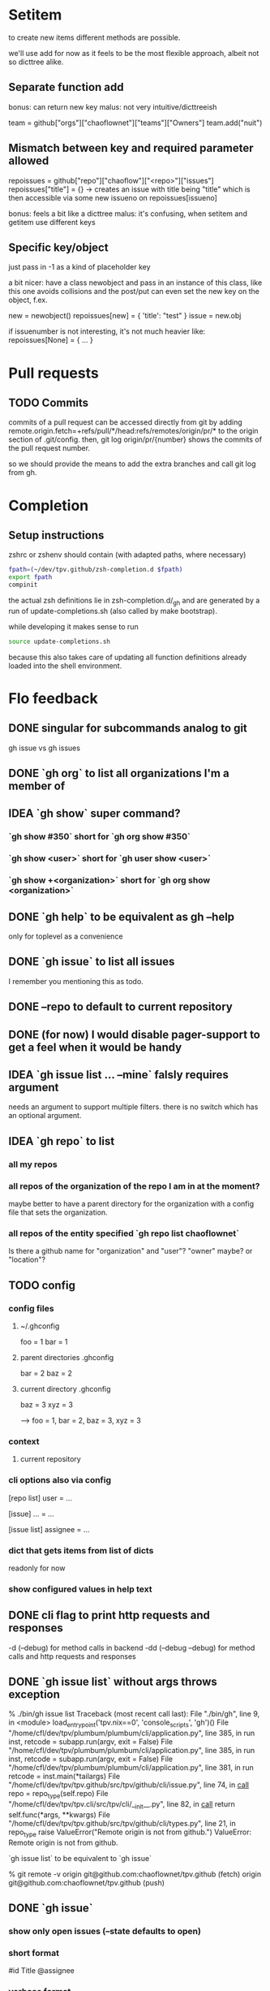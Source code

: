 #+TODO: IDEA TODO | DONE

* Setitem
to create new items different methods are possible.

we'll use add for now as it feels to be the most flexible approach,
albeit not so dicttree alike.

** Separate function add
bonus: can return new key
malus: not very intuitive/dicttreeish

team = github["orgs"]["chaoflownet"]["teams"]["Owners"]
team.add("nuit")

** Mismatch between key and required parameter allowed
repoissues = github["repo"]["chaoflow"]["<repo>"]["issues"]
repoissues["title"] = {}
-> creates an issue with title being "title"
which is then accessible via some new issueno on
repoissues[issueno]

bonus: feels a bit like a dicttree
malus: it's confusing, when setitem and getitem use different keys
** Specific key/object
just pass in -1 as a kind of placeholder key

a bit nicer: have a class newobject and pass in an instance of this
class, like this one avoids collisions and the post/put can even set
the new key on the object, f.ex.

new = newobject()
repoissues[new] = { 'title': "test" }
issue = new.obj

if issuenumber is not interesting, it's not much heavier like:
repoissues[None] = { ... }
* Pull requests
** TODO Commits
commits of a pull request can be accessed directly from git by adding 
remote.origin.fetch=+refs/pull/*/head:refs/remotes/origin/pr/*
to the origin section of .git/config. then,
git log origin/pr/{number}
shows the commits of the pull request number.

so we should provide the means to add the extra branches and call git
log from gh.

* Completion
** Setup instructions
zshrc or zshenv should contain (with adapted paths, where necessary)
#+begin_src sh
fpath=(~/dev/tpv.github/zsh-completion.d $fpath)
export fpath
compinit
#+end_src

the actual zsh definitions lie in zsh-completion.d/_gh and are
generated by a run of update-completions.sh (also called by make
bootstrap).

while developing it makes sense to run
#+begin_src sh
source update-completions.sh
#+end_src
because this also takes care of updating all function definitions
already loaded into the shell environment.
* Flo feedback
** DONE singular for subcommands analog to git
gh issue  vs  gh issues
** DONE `gh org` to list all organizations I'm a member of
** IDEA `gh show` super command?
*** `gh show #350` short for `gh org show #350`

*** `gh show <user>` short for `gh user show <user>`

*** `gh show +<organization>` short for `gh org show <organization>`

** DONE `gh help` to be equivalent as gh --help
only for toplevel as a convenience
** DONE `gh issue` to list all issues
I remember you mentioning this as todo.
** DONE --repo to default to current repository
** DONE (for now) I would disable pager-support to get a feel when it would be handy
** IDEA `gh issue list ... --mine` falsly requires argument
needs an argument to support multiple filters. there is no switch
which has an optional argument.
** IDEA `gh repo` to list
*** all my repos
*** all repos of the organization of the repo I am in at the moment?
maybe better to have a parent directory for the organization with a
config file that sets the organization.
*** all repos of the entity specified `gh repo list chaoflownet`
Is there a github name for "organization" and "user"? "owner" maybe?
or "location"?
** TODO config
*** config files
**** ~/.ghconfig
foo = 1
bar = 1

**** parent directories .ghconfig
bar = 2
baz = 2

**** current directory .ghconfig
baz = 3
xyz = 3

--> foo = 1, bar = 2, baz = 3, xyz = 3

*** context
**** current repository

*** cli options also via config
[repo list]
user = ...

[issue]
... = ...

[issue list]
assignee = ...

*** dict that gets items from list of dicts
readonly for now

*** show configured values in help text
** DONE cli flag to print http requests and responses
-d (--debug) for method calls in backend
-dd (--debug --debug) for method calls and http requests and responses
** DONE `gh issue list` without args throws exception
% ./bin/gh issue list       
Traceback (most recent call last):
  File "./bin/gh", line 9, in <module>
    load_entry_point('tpv.nix==0', 'console_scripts', 'gh')()
  File "/home/cfl/dev/tpv/plumbum/plumbum/cli/application.py", line 385, in run
    inst, retcode = subapp.run(argv, exit = False)
  File "/home/cfl/dev/tpv/plumbum/plumbum/cli/application.py", line 385, in run
    inst, retcode = subapp.run(argv, exit = False)
  File "/home/cfl/dev/tpv/plumbum/plumbum/cli/application.py", line 381, in run
    retcode = inst.main(*tailargs)
  File "/home/cfl/dev/tpv/tpv.github/src/tpv/github/cli/issue.py", line 74, in __call__
    repo = repo_type(self.repo)
  File "/home/cfl/dev/tpv/tpv.cli/src/tpv/cli/__init__.py", line 82, in __call__
    return self.func(*args, **kwargs)
  File "/home/cfl/dev/tpv/tpv.github/src/tpv/github/cli/types.py", line 21, in repo_type
    raise ValueError("Remote origin is not from github.")
ValueError: Remote origin is not from github.

`gh issue list` to be equivalent to `gh issue`

% git remote -v
origin	git@github.com:chaoflownet/tpv.github (fetch)
origin	git@github.com:chaoflownet/tpv.github (push)

** DONE `gh issue`
*** show only open issues (--state defaults to open)
*** short format
#id Title @assignee

*** verbose format
the current default format
** TODO disable colors when stdout is redirected
** TODO investigate plumbum to support naming PARAM and VALUE
--mentioned <user>
--repo <user>/<repo>


